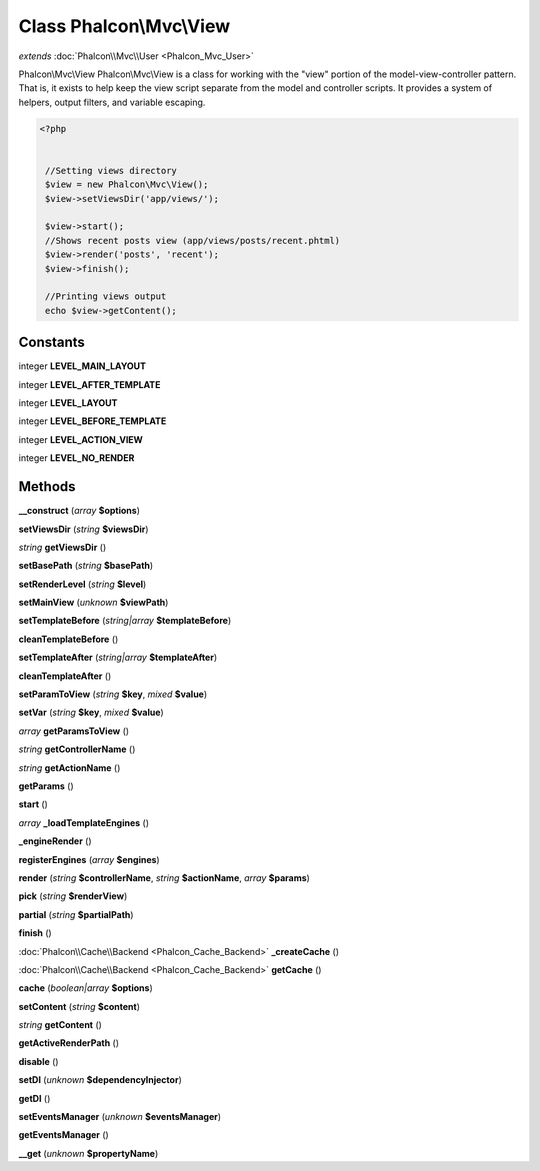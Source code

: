 Class **Phalcon\\Mvc\\View**
============================

*extends* :doc:`Phalcon\\Mvc\\User <Phalcon_Mvc_User>`

Phalcon\\Mvc\\View   Phalcon\\Mvc\\View is a class for working with the "view" portion of the model-view-controller pattern.  That is, it exists to help keep the view script separate from the model and controller scripts.  It provides a system of helpers, output filters, and variable escaping.   

.. code-block:: php

    <?php

    
     //Setting views directory
     $view = new Phalcon\Mvc\View();
     $view->setViewsDir('app/views/');
    
     $view->start();
     //Shows recent posts view (app/views/posts/recent.phtml)
     $view->render('posts', 'recent');
     $view->finish();
    
     //Printing views output
     echo $view->getContent();
     





Constants
---------

integer **LEVEL_MAIN_LAYOUT**

integer **LEVEL_AFTER_TEMPLATE**

integer **LEVEL_LAYOUT**

integer **LEVEL_BEFORE_TEMPLATE**

integer **LEVEL_ACTION_VIEW**

integer **LEVEL_NO_RENDER**

Methods
---------

**__construct** (*array* **$options**)

**setViewsDir** (*string* **$viewsDir**)

*string* **getViewsDir** ()

**setBasePath** (*string* **$basePath**)

**setRenderLevel** (*string* **$level**)

**setMainView** (*unknown* **$viewPath**)

**setTemplateBefore** (*string|array* **$templateBefore**)

**cleanTemplateBefore** ()

**setTemplateAfter** (*string|array* **$templateAfter**)

**cleanTemplateAfter** ()

**setParamToView** (*string* **$key**, *mixed* **$value**)

**setVar** (*string* **$key**, *mixed* **$value**)

*array* **getParamsToView** ()

*string* **getControllerName** ()

*string* **getActionName** ()

**getParams** ()

**start** ()

*array* **_loadTemplateEngines** ()

**_engineRender** ()

**registerEngines** (*array* **$engines**)

**render** (*string* **$controllerName**, *string* **$actionName**, *array* **$params**)

**pick** (*string* **$renderView**)

**partial** (*string* **$partialPath**)

**finish** ()

:doc:`Phalcon\\Cache\\Backend <Phalcon_Cache_Backend>` **_createCache** ()

:doc:`Phalcon\\Cache\\Backend <Phalcon_Cache_Backend>` **getCache** ()

**cache** (*boolean|array* **$options**)

**setContent** (*string* **$content**)

*string* **getContent** ()

**getActiveRenderPath** ()

**disable** ()

**setDI** (*unknown* **$dependencyInjector**)

**getDI** ()

**setEventsManager** (*unknown* **$eventsManager**)

**getEventsManager** ()

**__get** (*unknown* **$propertyName**)

